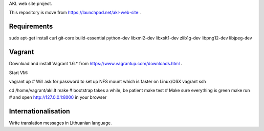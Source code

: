 AKL web site project.

This repository is move from https://launchpad.net/akl-web-site .

Requirements
============

sudo apt-get install curl git-core build-essential python-dev libxml2-dev libxslt1-dev zlib1g-dev libpng12-dev libjpeg-dev

Vagrant
=======
Download and install Vagrant 1.6.* from https://www.vagrantup.com/downloads.html .

Start VM:

vagrant up # Will ask for password to set up NFS mount which is faster on Linux/OSX
vagrant ssh

cd /home/vagrant/akl.lt
make # bootstrap takes a while, be patient
make test # Make sure everything is green
make run # and open http://127.0.0.1:8000 in your browser

Internationalisation
====================

Write translation messages in Lithuanian language.
